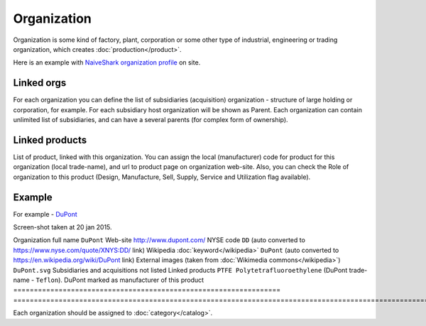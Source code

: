 Organization
============

Organization is some kind of factory, plant, corporation or some other type of industrial, engineering or trading organization, which creates :doc:`production</product>`.

Here is an example with `NaiveShark organization profile <http://www.naiveshark.com/org/org/1/>`_ on site.

Linked orgs
-----------
For each organization you can define the list of subsidiaries (acquisition) organization - structure of large holding or corporation, for example. For each subsidiary host organization will be shown as Parent. Each organization can contain unlimited list of subsidiaries, and can have a several parents (for complex form of ownership).

Linked products
---------------

List of product, linked with this organization. You can assign the local (manufacturer) code for product for this organization (local trade-name), and url to product page on organization web-site. Also, you can check the Role of organization to this product (Design, Manufacture, Sell, Supply, Service and Utilization flag available).

Example
-------

For example - `DuPont <http://www.naiveshark.com/org/org/17/>`_

.. image:: DuPont_NaiveShark_org_example.png

Screen-shot taken at 20 jan 2015.

=================================================================     ===============================================================================================================
Parameter                                                             Value
=================================================================     ==============================================================================================================
Organization full name                                                  ``DuPont``
Web-site                                                                http://www.dupont.com/
NYSE code                                                               ``DD`` (auto converted to https://www.nyse.com/quote/XNYS:DD/ link)
Wikipedia :doc:`keyword</wikipedia>`                                    ``DuPont`` (auto converted to https://en.wikipedia.org/wiki/DuPont link)
External images (taken from :doc:`Wikimedia commons</wikipedia>`)       ``DuPont.svg``
Subsidiaries and acquisitions                                           not listed
Linked products                                                         ``PTFE Polytetrafluoroethylene`` (DuPont trade-name - ``Teflon``). DuPont marked as manufacturer of this product
=================================================================     ===============================================================================================================

Each organization should be assigned to :doc:`category</catalog>`.

